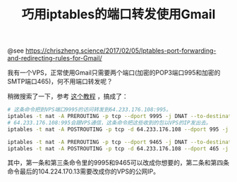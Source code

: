 #+TITLE: 巧用iptables的端口转发使用Gmail

@see https://chriszheng.science/2017/02/05/Iptables-port-forwarding-and-redirecting-rules-for-Gmail/

我有一个VPS，正常使用Gmail只需要两个端口(加密的POP3端口995和加密的SMTP端口465)，何不用端口转发呢？

稍微搜索了一下，参考 [[https://www.91yun.org/zh/archives/3008][这个教程]] ，搞成了：
#+BEGIN_SRC bash
# 这条命令把到VPS端口9995的访问转发到64.233.176.108:995。
iptables -t nat -A PREROUTING -p tcp --dport 9995 -j DNAT --to-destination 64.233.176.108:995
# 64.233.176.108:995会跟VPS通信，这条命令把这些收到的包以VPS的IP发出去。
iptables -t nat -A POSTROUTING -p tcp -d 64.233.176.108 --dport 995 -j SNAT --to-source 104.224.170.13

iptables -t nat -A PREROUTING -p tcp --dport 9465 -j DNAT --to-destination 64.233.176.108:465
iptables -t nat -A POSTROUTING -p tcp -d 64.233.176.108 --dport 465 -j SNAT --to-source 104.224.170.13
#+END_SRC

其中，第一条和第三条命令里的9995和9465可以改成你想要的，第二条和第四条命令最后的104.224.170.13需要改成你的VPS的公网IP。
